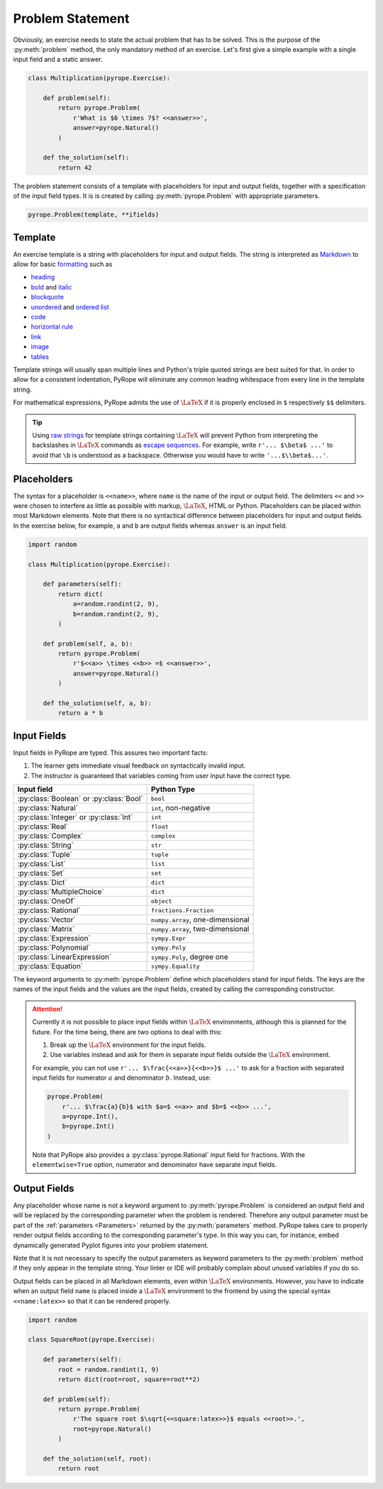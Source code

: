
Problem Statement
=================

Obviously, an exercise needs to state the actual problem that has to be
solved. This is the purpose of the :py:meth:`problem` method, the only
mandatory method of an exercise. Let's first give a simple example with a
single input field and a static answer.

.. code-block:: python

    class Multiplication(pyrope.Exercise):

        def problem(self):
            return pyrope.Problem(
                r'What is $6 \times 7$? <<answer>>',
                answer=pyrope.Natural()
            )

        def the_solution(self):
            return 42

The problem statement consists of a template with placeholders for input and
output fields, together with a specification of the input field types. It is
is created by calling :py:meth:`pyrope.Problem` with appropriate parameters.

.. code-block:: python

    pyrope.Problem(template, **ifields)


Template
--------

An exercise template is a string with placeholders for input and output
fields. The string is interpreted as `Markdown
<https://www.markdownguide.org/>`_ to allow for basic `formatting
<https://www.markdownguide.org/cheat-sheet/>`_ such as

* `heading <https://www.markdownguide.org/basic-syntax/#headings>`_
* `bold <https://www.markdownguide.org/basic-syntax/#bold>`_ and `italic <https://www.markdownguide.org/basic-syntax/#italic>`_
* `blockquote <https://www.markdownguide.org/basic-syntax/#blockquotes-1>`_
* `unordered <https://www.markdownguide.org/basic-syntax/#unordered-lists>`_ and `ordered list <https://www.markdownguide.org/basic-syntax/#ordered-lists>`_
* `code <https://www.markdownguide.org/basic-syntax/#code>`_
* `horizontal rule <https://www.markdownguide.org/basic-syntax/#horizontal-rules>`_
* `link <https://www.markdownguide.org/basic-syntax/#links>`_
* `image <https://www.markdownguide.org/basic-syntax/#images-1>`_
* `tables <https://www.markdownguide.org/extended-syntax/#tables>`_

Template strings will usually span multiple lines and Python's triple quoted
strings are best suited for that. In order to allow for a consistent
indentation, PyRope will eliminate any common leading whitespace from every
line in the template string.

For mathematical expressions, PyRope admits the use of :math:`\LaTeX` if it
is properly enclosed in ``$`` respectively ``$$`` delimiters.

.. tip::

    Using `raw strings
    <https://docs.python.org/3/reference/lexical_analysis.html#string-and-bytes-literals>`_
    for template strings containing :math:`\LaTeX` will prevent Python from
    interpreting the backslashes in :math:`\LaTeX` commands as `escape
    sequences
    <https://docs.python.org/3/reference/lexical_analysis.html#escape-sequences>`_.
    For example, write ``r'... $\beta$ ...'`` to avoid that ``\b`` is understood
    as a backspace. Otherwise you would have to write ``'...$\\beta$...'``.


Placeholders
------------

The syntax for a placeholder is ``<<name>>``, where ``name`` is the name of
the input or output field. The delimiters ``<<`` and ``>>`` were chosen to
interfere as little as possible with markup, :math:`\LaTeX`, HTML or Python.
Placeholders can be placed within most Markdown elements. Note that there is
no syntactical difference between placeholders for input and output fields.
In the exercise below, for example, ``a`` and ``b`` are output fields whereas
``answer`` is an input field.

.. code-block:: python

    import random

    class Multiplication(pyrope.Exercise):

        def parameters(self):
            return dict(
                a=random.randint(2, 9),
                b=random.randint(2, 9),
            )

        def problem(self, a, b):
            return pyrope.Problem(
                r'$<<a>> \times <<b>> =$ <<answer>>',
                answer=pyrope.Natural()
            )

        def the_solution(self, a, b):
            return a * b


Input Fields
------------

Input fields in PyRope are typed. This assures two important facts:

1. The learner gets immediate visual feedback on syntactically invalid input.
2. The instructor is guaranteed that variables coming from user input have the
   correct type.

=======================================  ======================================
Input field                              Python Type
=======================================  ======================================
:py:class:`Boolean` or :py:class:`Bool`  ``bool``
:py:class:`Natural`                      ``int``, non-negative
:py:class:`Integer` or :py:class:`Int`   ``int``
:py:class:`Real`                         ``float``
:py:class:`Complex`                      ``complex``
:py:class:`String`                       ``str``
:py:class:`Tuple`                        ``tuple``
:py:class:`List`                         ``list``
:py:class:`Set`                          ``set``
:py:class:`Dict`                         ``dict``
:py:class:`MultipleChoice`               ``dict``
:py:class:`OneOf`                        ``object``
:py:class:`Rational`                     ``fractions.Fraction``
:py:class:`Vector`                       ``numpy.array``, one-dimensional
:py:class:`Matrix`                       ``numpy.array``, two-dimensional
:py:class:`Expression`                   ``sympy.Expr``
:py:class:`Polynomial`                   ``sympy.Poly``
:py:class:`LinearExpression`             ``sympy.Poly``, degree one
:py:class:`Equation`                     ``sympy.Equality``
=======================================  ======================================

The keyword arguments to :py:meth:`pyrope.Problem` define which placeholders
stand for input fields. The keys are the names of the input fields and the
values are the input fields, created by calling the corresponding constructor.


.. attention::

    Currently it is not possible to place input fields within :math:`\LaTeX`
    environments, although this is planned for the future. For the time being,
    there are two options to deal with this:

    1. Break up the :math:`\LaTeX` environment for the input fields.

    2. Use variables instead and ask for them in separate input fields outside
       the :math:`\LaTeX` environment.

    For example, you can not use ``r'... $\frac{<<a>>}{<<b>>}$ ...'`` to ask
    for a fraction with separated input fields for numerator :math:`a` and
    denominator :math:`b`. Instead, use:

    .. code-block:: python

        pyrope.Problem(
            r'... $\frac{a}{b}$ with $a=$ <<a>> and $b=$ <<b>> ...',
            a=pyrope.Int(),
            b=pyrope.Int()
        )

    Note that PyRope also provides a :py:class:`pyrope.Rational` input field
    for fractions. With the ``elementwise=True`` option, numerator and
    denominator have separate input fields.


Output Fields
-------------

Any placeholder whose name is not a keyword argument to
:py:meth:`pyrope.Problem` is considered an output field and will be replaced
by the corresponding parameter when the problem is rendered. Therefore any
output parameter must be part of the :ref:`parameters <Parameters>` returned
by the :py:meth:`parameters` method. PyRope takes care to properly render
output fields according to the corresponding parameter's type. In this way
you can, for instance, embed dynamically generated Pyplot figures into your
problem statement.

Note that it is not necessary to specify the output parameters as keyword
parameters to the :py:meth:`problem` method if they only appear in the
template string. Your linter or IDE will probably complain about unused
variables if you do so.

Output fields can be placed in all Markdown elements, even
within :math:`\LaTeX` environments. However, you have to indicate when an
output field ``name`` is placed inside a :math:`\LaTeX` environment to the
frontend by using the special syntax ``<<name:latex>>`` so that it can be
rendered properly.

.. code-block:: python

    import random

    class SquareRoot(pyrope.Exercise):

        def parameters(self):
            root = random.randint(1, 9)
            return dict(root=root, square=root**2)

        def problem(self):
            return pyrope.Problem(
                r'The square root $\sqrt{<<square:latex>>}$ equals <<root>>.',
                root=pyrope.Natural()
            )

        def the_solution(self, root):
            return root
